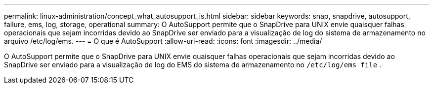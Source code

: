 ---
permalink: linux-administration/concept_what_autosupport_is.html 
sidebar: sidebar 
keywords: snap, snapdrive, autosupport, failure, ems, log, storage, operational 
summary: O AutoSupport permite que o SnapDrive para UNIX envie quaisquer falhas operacionais que sejam incorridas devido ao SnapDrive ser enviado para a visualização de log do sistema de armazenamento no arquivo /etc/log/ems. 
---
= O que é AutoSupport
:allow-uri-read: 
:icons: font
:imagesdir: ../media/


[role="lead"]
O AutoSupport permite que o SnapDrive para UNIX envie quaisquer falhas operacionais que sejam incorridas devido ao SnapDrive ser enviado para a visualização de log do EMS do sistema de armazenamento no `/etc/log/ems file` .
